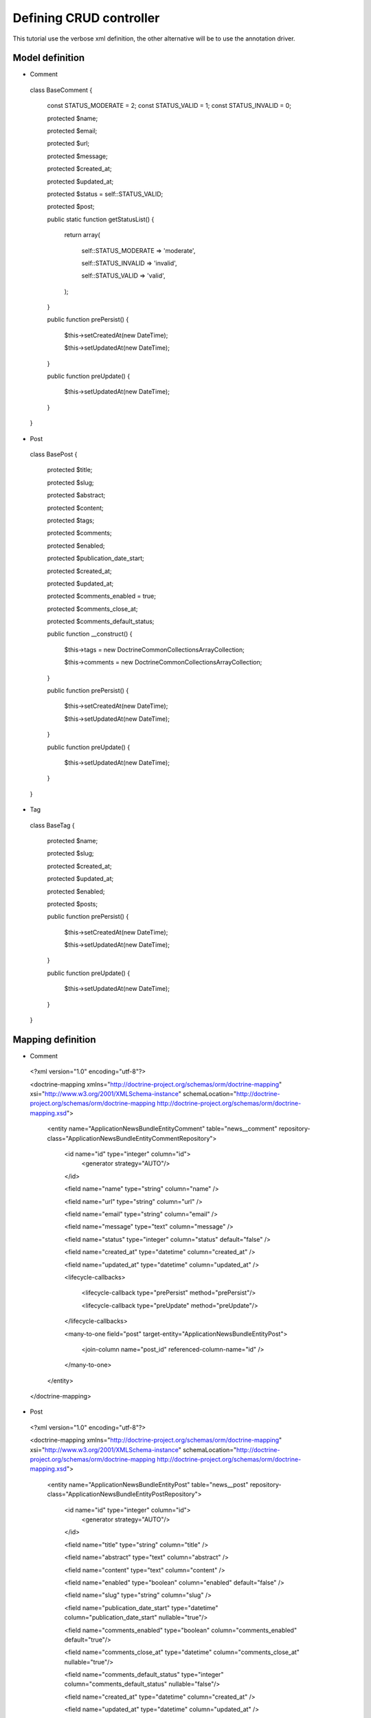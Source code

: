 Defining CRUD controller
========================

This tutorial use the verbose xml definition, the other alternative will be to use the annotation driver.

Model definition
----------------

- Comment

..

    class BaseComment
    {
        const STATUS_MODERATE   = 2;
        const STATUS_VALID   = 1;
        const STATUS_INVALID = 0;

        protected $name;

        protected $email;

        protected $url;

        protected $message;

        protected $created_at;

        protected $updated_at;

        protected $status = self::STATUS_VALID;

        protected $post;

        public static function getStatusList()
        {
            return array(

                self::STATUS_MODERATE => 'moderate',

                self::STATUS_INVALID => 'invalid',

                self::STATUS_VALID   => 'valid',

            );
        }

        public function prePersist()
        {
            $this->setCreatedAt(new \DateTime);

            $this->setUpdatedAt(new \DateTime);
        }

        public function preUpdate()
        {
            $this->setUpdatedAt(new \DateTime);
        }

    }
    
- Post

..

    class BasePost
    {

        protected $title;

        protected $slug;

        protected $abstract;

        protected $content;

        protected $tags;

        protected $comments;

        protected $enabled;

        protected $publication_date_start;

        protected $created_at;

        protected $updated_at;

        protected $comments_enabled = true;

        protected $comments_close_at;

        protected $comments_default_status;

        public function __construct()
        {

            $this->tags     = new \Doctrine\Common\Collections\ArrayCollection;

            $this->comments = new \Doctrine\Common\Collections\ArrayCollection;
            
        }

        public function prePersist()
        {
            $this->setCreatedAt(new \DateTime);

            $this->setUpdatedAt(new \DateTime);
        }

        public function preUpdate()
        {
            $this->setUpdatedAt(new \DateTime);
        }
    }
    
- Tag

..

    class BaseTag
    {

        protected $name;

        protected $slug;

        protected $created_at;

        protected $updated_at;

        protected $enabled;

        protected $posts;


        public function prePersist()
        {
            $this->setCreatedAt(new \DateTime);

            $this->setUpdatedAt(new \DateTime);
        }

        public function preUpdate()
        {
            $this->setUpdatedAt(new \DateTime);
        }
    }

Mapping definition
------------------


- Comment

..

  <?xml version="1.0" encoding="utf-8"?>

  <doctrine-mapping xmlns="http://doctrine-project.org/schemas/orm/doctrine-mapping" xsi="http://www.w3.org/2001/XMLSchema-instance" schemaLocation="http://doctrine-project.org/schemas/orm/doctrine-mapping http://doctrine-project.org/schemas/orm/doctrine-mapping.xsd">
  
      <entity name="Application\NewsBundle\Entity\Comment" table="news__comment" repository-class="Application\NewsBundle\Entity\CommentRepository">

          <id name="id" type="integer" column="id">
              <generator strategy="AUTO"/>
          </id>
         
          <field name="name"              type="string"       column="name"          />

          <field name="url"               type="string"       column="url"           />

          <field name="email"             type="string"       column="email"           />

          <field name="message"           type="text"         column="message"       />

          <field name="status"            type="integer"      column="status"        default="false" />

          <field name="created_at"    type="datetime"   column="created_at" />

          <field name="updated_at"    type="datetime"   column="updated_at" />

          <lifecycle-callbacks>

            <lifecycle-callback type="prePersist" method="prePersist"/>

            <lifecycle-callback type="preUpdate" method="preUpdate"/>

          </lifecycle-callbacks>

          <many-to-one field="post" target-entity="Application\NewsBundle\Entity\Post">

             <join-column name="post_id" referenced-column-name="id" />

          </many-to-one>

      </entity>
    
  </doctrine-mapping>


- Post

..

  <?xml version="1.0" encoding="utf-8"?>

  <doctrine-mapping xmlns="http://doctrine-project.org/schemas/orm/doctrine-mapping" xsi="http://www.w3.org/2001/XMLSchema-instance" schemaLocation="http://doctrine-project.org/schemas/orm/doctrine-mapping http://doctrine-project.org/schemas/orm/doctrine-mapping.xsd">

      <entity name="Application\NewsBundle\Entity\Post" table="news__post" repository-class="Application\NewsBundle\Entity\PostRepository">

          <id name="id" type="integer" column="id">
              <generator strategy="AUTO"/>
          </id>

          <field name="title"             type="string"       column="title"           />

          <field name="abstract"          type="text"         column="abstract"           />

          <field name="content"           type="text"         column="content"           />

          <field name="enabled"           type="boolean"      column="enabled"        default="false" />

          <field name="slug"              type="string"      column="slug" />

          <field name="publication_date_start"   type="datetime"   column="publication_date_start"    nullable="true"/>

          <field name="comments_enabled"    type="boolean"   column="comments_enabled" default="true"/>

          <field name="comments_close_at"   type="datetime"  column="comments_close_at" nullable="true"/>

          <field name="comments_default_status"   type="integer"  column="comments_default_status" nullable="false"/>

          <field name="created_at"    type="datetime"   column="created_at" />

          <field name="updated_at"    type="datetime"   column="updated_at" />

          <lifecycle-callbacks>

              <lifecycle-callback type="prePersist" method="prePersist"/>

              <lifecycle-callback type="preUpdate" method="preUpdate"/>

          </lifecycle-callbacks>

          <many-to-many
              field="tags"
              target-entity="Application\NewsBundle\Entity\Tag"
              inversed-by="posts"
              fetch="EAGER"
              >

              <cascade>

                  <cascade-persist />

                  <!--<cascade-merge />-->

                  <!--<cascade-remove />-->

                  <!--<cascade-refresh />-->

              </cascade>

              <join-table name="news__post_tag">

                  <join-columns>

                      <join-column name="post_id" referenced-column-name="id"/>

                  </join-columns>

                  <inverse-join-columns>

                      <join-column name="tag_id" referenced-column-name="id"/>

                  </inverse-join-columns>

              </join-table>

          </many-to-many>

          <one-to-many
              field="comments"
              target-entity="Application\NewsBundle\Entity\Comment"
              mapped-by="post">

              <cascade>

                  <cascade-persist/>

              </cascade>

              <join-columns>

                  <join-column name="id" referenced-column-name="post_id" />

              </join-columns>

              <order-by>

                  <order-by-field name="created_at" direction="DESC" />

              </order-by>

          </one-to-many>

      </entity>

  </doctrine-mapping>


- Comment

.. 

  <?xml version="1.0" encoding="utf-8"?>

  <doctrine-mapping xmlns="http://doctrine-project.org/schemas/orm/doctrine-mapping" xsi="http://www.w3.org/2001/XMLSchema-instance" schemaLocation="http://doctrine-project.org/schemas/orm/doctrine-mapping http://doctrine-project.org/schemas/orm/doctrine-mapping.xsd">

      <entity name="Application\NewsBundle\Entity\Tag" table="news__tag" repository-class="Application\NewsBundle\Entity\TagRepository">

          <id name="id" type="integer" column="id">
              <generator strategy="AUTO"/>
          </id>

          <field name="name"          type="string"       column="title"           />

          <field name="enabled"       type="boolean"      column="enabled"        default="false" />

          <field name="slug"          type="string"      column="slug"    />

          <field name="created_at"    type="datetime"   column="created_at" />

          <field name="updated_at"    type="datetime"   column="updated_at" />

          <lifecycle-callbacks>

              <lifecycle-callback type="prePersist" method="prePersist"/>

              <lifecycle-callback type="preUpdate" method="preUpdate"/>

          </lifecycle-callbacks>

          <many-to-many field="posts" target-entity="Application\NewsBundle\Entity\Post" mapped-by="tags" >
          </many-to-many>

      </entity>
      
  </doctrine-mapping>


Generate getter and setter
--------------------------

start the doctrine command : php project/console doctrine:generate:entities

At this point doctrine just added all required setter and getter.